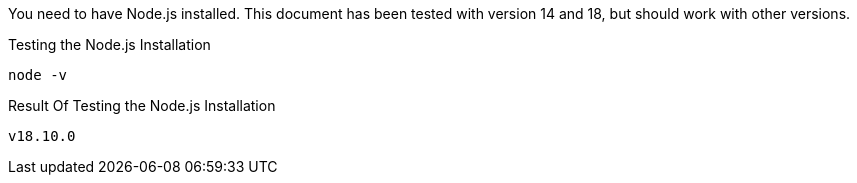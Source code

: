 
You need to have Node.js installed. This document has been tested with version 14 and 18, but should work with other versions.

[source,shell script,title=Testing the Node.js Installation]
----
node -v
----

[source,shell script,title=Result Of Testing the Node.js Installation]
----
v18.10.0
----

ifeval::["{installmethod}" == "docker"]
You need to have Docker installed. This document has been tested with Docker version 20, but should work with other versions.

[source,shell script,title=Testing the Docker Installation]
----
docker -v
----

[source,shell script,title=Result Of Testing the Docker Installation]
----
Docker version 20.10.17, build 100c701
----

endif::[]

ifeval::["{installmethod}" == "fastpath"]
You need to have either a MySQL or PostgreSQL database installed. You also need a superuser name and password for the database; this user needs to be able to create schemas and databases.

If you do not have a database installed, follow the instructions in our link:/docs/v1/tech/installation-guide/database[Database Installation Guide] to install a database. Below, you see commands to test if the PostgreSQL command line tool, `psql`, is present.

[source,shell,title=Testing the Postgresql Installation]
----
psql --version
----

[source,shell,title=Result Of Testing the Postgresql Installation]
----
psql (PostgreSQL) 12.3
----
endif::[]
